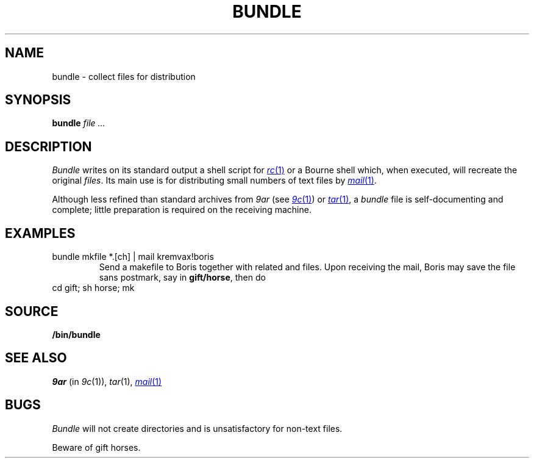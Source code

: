 .TH BUNDLE 1
.SH NAME
bundle \- collect files for distribution
.SH SYNOPSIS
.B bundle
.I file ...
.SH DESCRIPTION
.I Bundle
writes on its standard output a shell script for
.MR rc 1
or a Bourne shell
which, when executed,
will recreate the original
.IR files .
Its main use is for distributing small numbers of text files by
.MR mail 1 .
.PP
Although less refined than standard archives from
.I 9ar
(see
.MR 9c 1 )
or
.MR tar 1 ,
a
.IR bundle
file
is self-documenting and complete; little preparation is required on
the receiving machine.
.SH EXAMPLES
.TP
.L
bundle mkfile *.[ch] | mail kremvax!boris
Send a makefile to Boris together with related
.L .c
and
.L .h
files.
Upon receiving the mail, Boris may save the file sans postmark,
say in
.BR gift/horse ,
then do
.TP
.L
cd gift; sh horse; mk
.SH SOURCE
.B \*9/bin/bundle
.SH SEE ALSO
.I 9ar
(in
.IR 9c (1)), 
.IR tar (1), 
.MR mail 1
.SH BUGS
.I Bundle
will not create directories and is unsatisfactory for non-text files.
.PP
Beware of gift horses.
